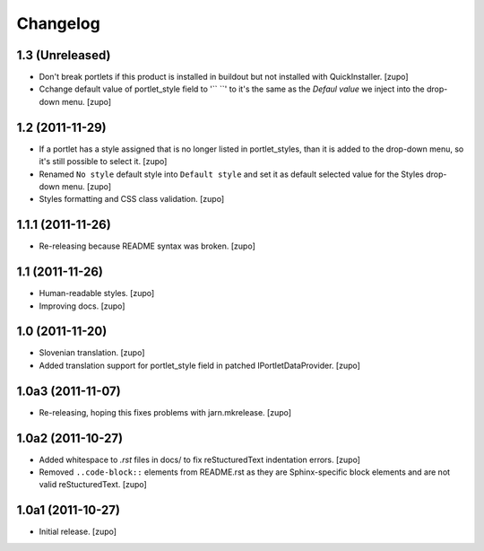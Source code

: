 Changelog
=========

1.3 (Unreleased)
----------------

- Don't break portlets if this product is installed in buildout but not
  installed with QuickInstaller.
  [zupo]

- Cchange default value of portlet_style field to '`` ``' to it's the same as the
  `Defaul value` we inject into the drop-down menu.
  [zupo]


1.2 (2011-11-29)
----------------

- If a portlet has a style assigned that is no longer listed in portlet_styles,
  than it is added to the drop-down menu, so it's still possible to select it.
  [zupo]

- Renamed ``No style`` default style into ``Default style`` and set it as
  default selected value for the Styles drop-down menu.
  [zupo]

- Styles formatting and CSS class validation.
  [zupo]


1.1.1 (2011-11-26)
------------------

- Re-releasing because README syntax was broken.
  [zupo]


1.1 (2011-11-26)
----------------

- Human-readable styles.
  [zupo]

- Improving docs.
  [zupo]


1.0 (2011-11-20)
----------------

- Slovenian translation.
  [zupo]

- Added translation support for portlet_style field in patched
  IPortletDataProvider.
  [zupo]


1.0a3 (2011-11-07)
------------------

- Re-releasing, hoping this fixes problems with jarn.mkrelease.
  [zupo]


1.0a2 (2011-10-27)
------------------

- Added whitespace to `.rst` files in docs/ to fix reStucturedText indentation
  errors.
  [zupo]

- Removed ``..code-block::`` elements from README.rst as they are
  Sphinx-specific block elements and are not valid reStucturedText.
  [zupo]


1.0a1 (2011-10-27)
------------------

- Initial release.
  [zupo]

